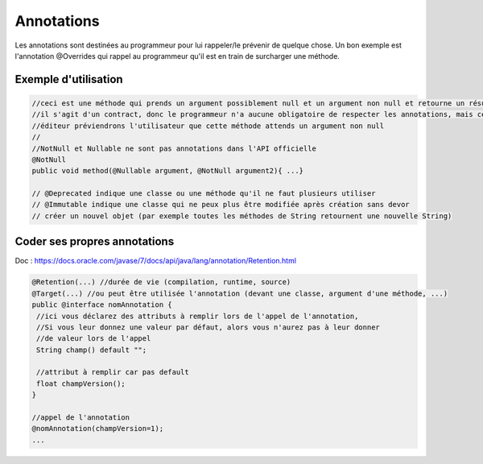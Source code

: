 ==========================
Annotations
==========================

Les annotations sont destinées au programmeur pour lui rappeler/le prévenir de quelque chose.
Un bon exemple est l'annotation @Overrides qui rappel au programmeur qu'il est en train de surcharger
une méthode.

Exemple d'utilisation
=======================

.. code:: java

		//ceci est une méthode qui prends un argument possiblement null et un argument non null et retourne un résultat non null
		//il s'agit d'un contract, donc le programmeur n'a aucune obligatoire de respecter les annotations, mais certains
		//éditeur préviendrons l'utilisateur que cette méthode attends un argument non null
		//
		//NotNull et Nullable ne sont pas annotations dans l'API officielle
		@NotNull
		public void method(@Nullable argument, @NotNull argument2){ ...}

		// @Deprecated indique une classe ou une méthode qu'il ne faut plusieurs utiliser
		// @Immutable indique une classe qui ne peux plus être modifiée après création sans devor
		// créer un nouvel objet (par exemple toutes les méthodes de String retournent une nouvelle String)

Coder ses propres annotations
====================================

Doc : https://docs.oracle.com/javase/7/docs/api/java/lang/annotation/Retention.html

.. code:: java

		@Retention(...) //durée de vie (compilation, runtime, source)
		@Target(...) //ou peut être utilisée l'annotation (devant une classe, argument d'une méthode, ...)
		public @interface nomAnnotation {
		 //ici vous déclarez des attributs à remplir lors de l'appel de l'annotation,
		 //Si vous leur donnez une valeur par défaut, alors vous n'aurez pas à leur donner
		 //de valeur lors de l'appel
		 String champ() default "";

		 //attribut à remplir car pas default
		 float champVersion();
		}

		//appel de l'annotation
		@nomAnnotation(champVersion=1);
		...